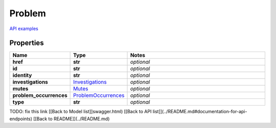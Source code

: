 Problem
#########

`API examples <../../teamcity_models/Problem.html>`_

Properties
----------
.. list-table::
   :widths: 15 15 70
   :header-rows: 1

   * - Name
     - Type
     - Notes
   * - **href**
     - **str**
     - `optional` 
   * - **id**
     - **str**
     - `optional` 
   * - **identity**
     - **str**
     - `optional` 
   * - **investigations**
     -  `Investigations <./Investigations.html>`_
     - `optional` 
   * - **mutes**
     -  `Mutes <./Mutes.html>`_
     - `optional` 
   * - **problem_occurrences**
     -  `ProblemOccurrences <./ProblemOccurrences.html>`_
     - `optional` 
   * - **type**
     - **str**
     - `optional` 


TODO: fix this link
[[Back to Model list]]swagger.html) [[Back to API list]](../README.md#documentation-for-api-endpoints) [[Back to README]](../README.md)


